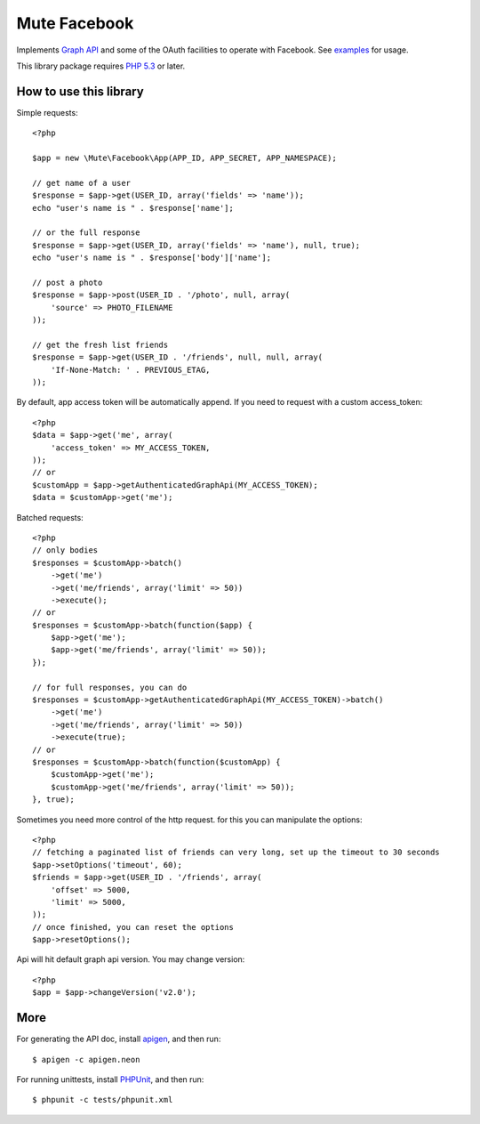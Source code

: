 Mute Facebook
=============


Implements `Graph API`_ and some of the OAuth facilities to operate with Facebook. See `examples`_ for usage.

This library package requires `PHP 5.3`_ or later.


How to use this library
-----------------------

Simple requests::

    <?php

    $app = new \Mute\Facebook\App(APP_ID, APP_SECRET, APP_NAMESPACE);

    // get name of a user
    $response = $app->get(USER_ID, array('fields' => 'name'));
    echo "user's name is " . $response['name'];

    // or the full response
    $response = $app->get(USER_ID, array('fields' => 'name'), null, true);
    echo "user's name is " . $response['body']['name'];

    // post a photo
    $response = $app->post(USER_ID . '/photo', null, array(
        'source' => PHOTO_FILENAME
    ));

    // get the fresh list friends
    $response = $app->get(USER_ID . '/friends', null, null, array(
        'If-None-Match: ' . PREVIOUS_ETAG,
    ));

By default, app access token will be automatically append. If you need to request with a custom access_token::

    <?php
    $data = $app->get('me', array(
        'access_token' => MY_ACCESS_TOKEN,
    ));
    // or
    $customApp = $app->getAuthenticatedGraphApi(MY_ACCESS_TOKEN);
    $data = $customApp->get('me');

Batched requests::

    <?php
    // only bodies
    $responses = $customApp->batch()
        ->get('me')
        ->get('me/friends', array('limit' => 50))
        ->execute();
    // or
    $responses = $customApp->batch(function($app) {
        $app->get('me');
        $app->get('me/friends', array('limit' => 50));
    });

    // for full responses, you can do
    $responses = $customApp->getAuthenticatedGraphApi(MY_ACCESS_TOKEN)->batch()
        ->get('me')
        ->get('me/friends', array('limit' => 50))
        ->execute(true);
    // or
    $responses = $customApp->batch(function($customApp) {
        $customApp->get('me');
        $customApp->get('me/friends', array('limit' => 50));
    }, true);

Sometimes you need more control of the http request. for this you can manipulate the options::

    <?php
    // fetching a paginated list of friends can very long, set up the timeout to 30 seconds
    $app->setOptions('timeout', 60);
    $friends = $app->get(USER_ID . '/friends', array(
        'offset' => 5000,
        'limit' => 5000,
    ));
    // once finished, you can reset the options
    $app->resetOptions();

Api will hit default graph api version. You may change version::

    <?php
    $app = $app->changeVersion('v2.0');


More
----

For generating the API doc, install apigen_, and then run::

     $ apigen -c apigen.neon

For running unittests, install PHPUnit_, and then run::

    $ phpunit -c tests/phpunit.xml


.. _Graph API: https://developers.facebook.com/docs/reference/api/
.. _examples: https://github.com/johnnoone/php-facebook/tree/master/example
.. _PHP 5.3: http://php.net/releases/5_3_0.php
.. _apigen: apigen.org
.. _PHPUnit: www.phpunit.de